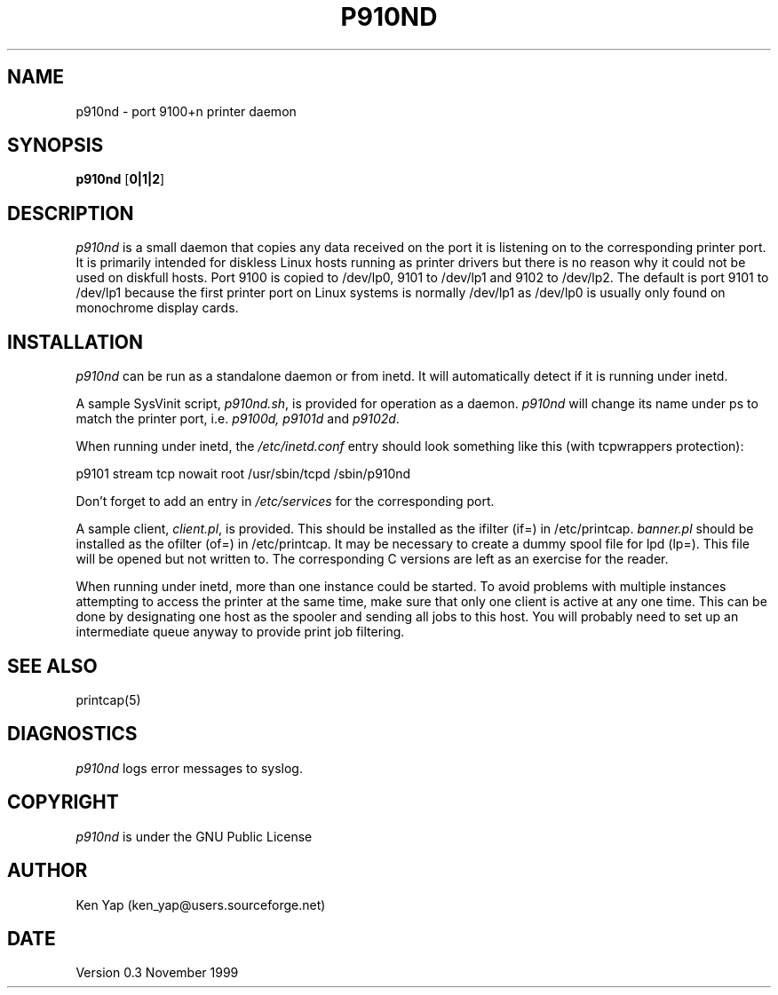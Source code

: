 .TH P910ND 8 "21 November 1999"
.SH NAME
p910nd \- port 9100+n printer daemon
.SH SYNOPSIS
.B p910nd
[\fB0|1|2\fR]
.SH DESCRIPTION
.I p910nd
is a small daemon that copies any data received on the port
it is listening on to the corresponding printer port.
It is primarily intended for diskless Linux hosts running as printer drivers
but there is no reason why it could not be used on diskfull hosts.
Port 9100 is copied to /dev/lp0, 9101 to /dev/lp1 and 9102 to /dev/lp2.
The default is port 9101 to /dev/lp1 because the first printer port
on Linux systems is normally /dev/lp1 as /dev/lp0 is usually only
found on monochrome display cards.
.SH INSTALLATION
.I p910nd
can be run as a standalone daemon or from inetd.
It will automatically detect if it is running under inetd.
.LP
A sample SysVinit script,
.IR p910nd.sh ,
is provided for operation as a daemon.
.I p910nd
will change its name under ps to match the printer port, i.e.
.I p9100d, p9101d
and
.IR p9102d .
.LP
When running under inetd, the
.I /etc/inetd.conf
entry should look something like this (with tcpwrappers protection):
.sp
.nf
p9101 stream tcp nowait root /usr/sbin/tcpd /sbin/p910nd
.fi
.sp
Don't forget to add an entry in
.I /etc/services
for the corresponding port.
.LP
A sample client,
.IR client.pl ,
is provided.
This should be installed as the ifilter (if=) in /etc/printcap.
.I banner.pl
should be installed as the ofilter (of=) in /etc/printcap.
It may be necessary to create a dummy spool file for lpd (lp=).
This file will be opened but not written to.
The corresponding C versions are left as an exercise for the reader.
.LP
When running under inetd, more than one instance could be started.
To avoid problems with multiple instances attempting to access the
printer at the same time, make sure that only one client is active
at any one time. This can be done by designating one host as the
spooler and sending all jobs to this host. You will probably
need to set up an intermediate queue anyway to provide print job filtering.
.SH "SEE ALSO"
printcap(5)
.SH DIAGNOSTICS
.I p910nd
logs error messages to syslog.
.SH COPYRIGHT
.I p910nd
is under the GNU Public License
.SH AUTHOR
Ken Yap (ken_yap@users.sourceforge.net)
.SH DATE
Version 0.3 November 1999
